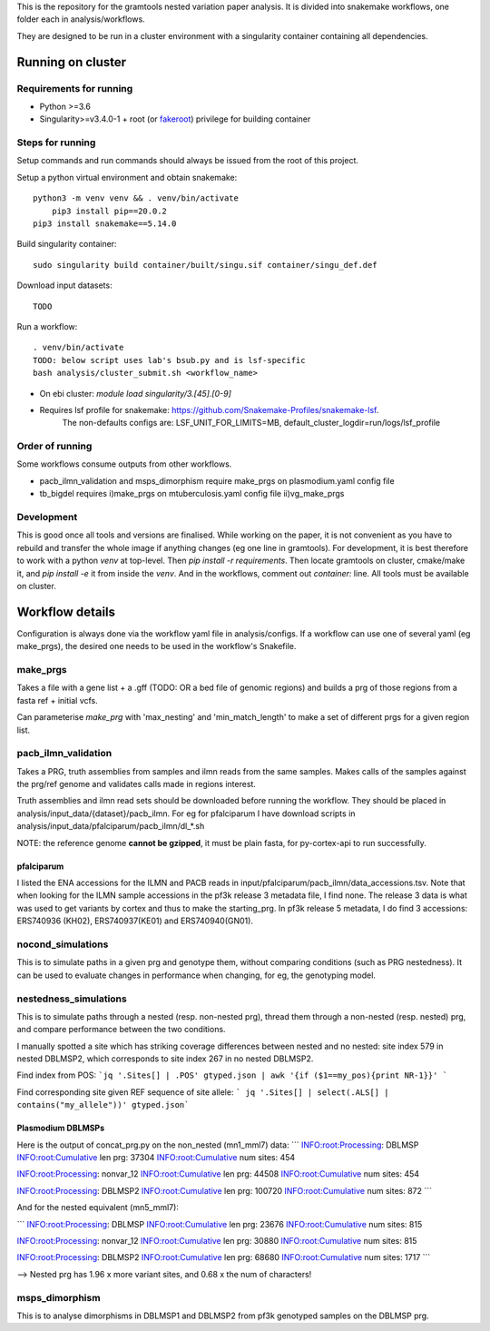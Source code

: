 This is the repository for the gramtools nested variation paper analysis. It is divided into snakemake workflows, one folder each in analysis/workflows.

They are designed to be run in a cluster environment with a singularity container containing all dependencies. 

Running on cluster
====================

Requirements for running
--------------------------

* Python >=3.6
* Singularity>=v3.4.0-1 + root (or `fakeroot <https://sylabs.io/guides/3.5/user-guide/fakeroot.html>`_) privilege for building container

Steps for running
-------------------

Setup commands and run commands should always be issued from the root of this project.

Setup a python virtual environment and obtain snakemake::
    
    python3 -m venv venv && . venv/bin/activate
	pip3 install pip==20.0.2 
    pip3 install snakemake==5.14.0

Build singularity container::

    sudo singularity build container/built/singu.sif container/singu_def.def 

Download input datasets::

    TODO

Run a workflow::

    . venv/bin/activate
    TODO: below script uses lab's bsub.py and is lsf-specific
    bash analysis/cluster_submit.sh <workflow_name>

* On ebi cluster: `module load singularity/3.[45].[0-9]`

* Requires lsf profile for snakemake: https://github.com/Snakemake-Profiles/snakemake-lsf. 
    The non-defaults configs are: LSF_UNIT_FOR_LIMITS=MB, default_cluster_logdir=run/logs/lsf_profile



Order of running
-------------------

Some workflows consume outputs from other workflows.

* pacb_ilmn_validation and msps_dimorphism require make_prgs on plasmodium.yaml config file

* tb_bigdel requires i)make_prgs on mtuberculosis.yaml config file ii)vg_make_prgs


Development
------------


This is good once all tools and versions are finalised. While working on the paper, it is not convenient as you have to rebuild and transfer the whole image if anything changes (eg one line in gramtools). For development, it is best therefore to work with a python `venv` at top-level. Then `pip install -r requirements`. Then locate gramtools on cluster, cmake/make it, and `pip install -e` it from inside the `venv`. And in the workflows, comment out `container:` line. All tools must be available on cluster.


Workflow details
====================

Configuration is always done via the workflow yaml file in analysis/configs. If a workflow can use one of several yaml (eg make_prgs), the desired one needs to be used in the workflow's Snakefile.

make_prgs
----------
Takes a file with a gene list + a .gff (TODO: OR a bed file of genomic regions) and builds a prg of those regions from a fasta ref + initial vcfs.

Can parameterise `make_prg` with 'max_nesting' and 'min_match_length' to make a set of different prgs for a given region list.


pacb_ilmn_validation
---------------------

Takes a PRG, truth assemblies from samples and ilmn reads from the same samples. Makes calls of the samples against the prg/ref genome and validates calls made in regions interest.

Truth assemblies and ilmn read sets should be downloaded before running the workflow. They should be placed in analysis/input_data/{dataset}/pacb_ilmn. For eg for pfalciparum I have download scripts in analysis/input_data/pfalciparum/pacb_ilmn/dl_*.sh

NOTE: the reference genome **cannot be gzipped**, it must be plain fasta, for py-cortex-api to run successfully.


pfalciparum
````````````

I listed the ENA accessions for the ILMN and PACB reads in input/pfalciparum/pacb_ilmn/data_accessions.tsv. Note that when looking for the ILMN sample accessions in the pf3k release 3 metadata file, I find none. The release 3 data is what was used to get variants by cortex and thus to make the starting_prg. In pf3k release 5 metadata, I do find 3 accessions: ERS740936 (KH02), ERS740937(KE01) and ERS740940(GN01). 



nocond_simulations
-------------------

This is to simulate paths in a given prg and genotype them, without comparing conditions (such as PRG nestedness).
It can be used to evaluate changes in performance when changing, for eg, the genotyping model.



nestedness_simulations
-----------------------

This is to simulate paths through a nested (resp. non-nested prg), thread them through a non-nested (resp. nested) prg,
and compare performance between the two conditions.

I manually spotted a site which has striking coverage differences between nested and no nested: site index 579 in nested DBLMSP2, which corresponds to site index 267 in no nested DBLMSP2.

Find index from POS:
```jq '.Sites[] | .POS' gtyped.json | awk '{if ($1==my_pos){print NR-1}}' ```

Find corresponding site given REF sequence of site allele: 
``` jq '.Sites[] | select(.ALS[] | contains("my_allele"))' gtyped.json```

Plasmodium DBLMSPs
```````````````````

Here is the output of concat_prg.py on the non_nested (mn1_mml7) data:
```
INFO:root:Processing: DBLMSP
INFO:root:Cumulative len prg: 37304
INFO:root:Cumulative num sites: 454

INFO:root:Processing: nonvar_12
INFO:root:Cumulative len prg: 44508
INFO:root:Cumulative num sites: 454

INFO:root:Processing: DBLMSP2
INFO:root:Cumulative len prg: 100720
INFO:root:Cumulative num sites: 872
```

And for the nested equivalent (mn5_mml7):

```
INFO:root:Processing: DBLMSP
INFO:root:Cumulative len prg: 23676
INFO:root:Cumulative num sites: 815

INFO:root:Processing: nonvar_12
INFO:root:Cumulative len prg: 30880
INFO:root:Cumulative num sites: 815

INFO:root:Processing: DBLMSP2
INFO:root:Cumulative len prg: 68680
INFO:root:Cumulative num sites: 1717
```

--> Nested prg has 1.96 x more variant sites, and 0.68 x the num of characters!


msps_dimorphism
-----------------

This is to analyse dimorphisms in DBLMSP1 and DBLMSP2 from pf3k genotyped samples on the DBLMSP prg.



